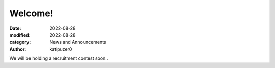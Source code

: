 Welcome!
############################################

:date: 2022-08-28
:modified: 2022-08-28
:category: News and Announcements
:author: katipuzer0

We will be holding a recruitment contest soon..
